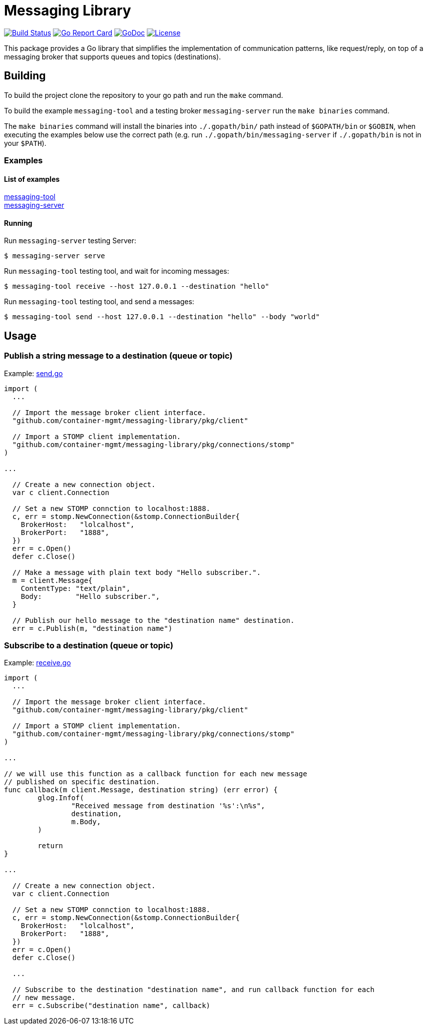 = Messaging Library

image:https://travis-ci.org/container-mgmt/messaging-library.svg?branch=master["Build Status", link="https://travis-ci.org/container-mgmt/messaging-library"]
image:https://goreportcard.com/badge/container-mgmt/messaging-library["Go Report Card", link="https://goreportcard.com/report/github.com/container-mgmt/messaging-library"]
image:https://godoc.org/github.com/container-mgmt/messaging-library/pkg/client?status.svg["GoDoc", link="https://godoc.org/github.com/container-mgmt/messaging-library/pkg/client"]
image:https://img.shields.io/badge/License-Apache%202.0-blue.svg["License", link="https://opensource.org/licenses/Apache-2.0"]

This package provides a Go library that simplifies the implementation of
communication patterns, like request/reply, on top of a messaging broker
that supports queues and topics (destinations).

== Building

To build the project clone the repository to your go path and run the
`make` command.

To build the example `messaging-tool` and a testing broker `messaging-server`
run the `make binaries` command.

The `make binaries` command will install the binaries into `./.gopath/bin/` path
instead of `$GOPATH/bin` or `$GOBIN`, when executing the examples below use the
correct path (e.g. run `./.gopath/bin/messaging-server` if `./.gopath/bin` is not in
your `$PATH`).

=== Examples

==== List of examples

link:/cmd/messaging-tool/[messaging-tool] +
link:/cmd/messaging-server/[messaging-server]

==== Running

Run `messaging-server` testing Server:
``` Bash
$ messaging-server serve
```

Run `messaging-tool` testing tool, and wait for incoming messages:
``` Bash
$ messaging-tool receive --host 127.0.0.1 --destination "hello"
```

Run `messaging-tool` testing tool, and send a messages:
``` Bash
$ messaging-tool send --host 127.0.0.1 --destination "hello" --body "world"
```

== Usage

=== Publish a string message to a destination (queue or topic)

Example:
link:/cmd/messaging-tool/send.go[send.go]

[source,go]
----
import (
  ...

  // Import the message broker client interface.
  "github.com/container-mgmt/messaging-library/pkg/client"

  // Import a STOMP client implementation.
  "github.com/container-mgmt/messaging-library/pkg/connections/stomp"
)

...

  // Create a new connection object.
  var c client.Connection

  // Set a new STOMP connction to localhost:1888.
  c, err = stomp.NewConnection(&stomp.ConnectionBuilder{
    BrokerHost:   "lolcalhost",
    BrokerPort:   "1888",
  })
  err = c.Open()
  defer c.Close()

  // Make a message with plain text body "Hello subscriber.".
  m = client.Message{
    ContentType: "text/plain",
    Body:        "Hello subscriber.",
  }

  // Publish our hello message to the "destination name" destination.
  err = c.Publish(m, "destination name")
----

=== Subscribe to a destination (queue or topic)

Example:
link:/cmd/messaging-tool/receive.go[receive.go]



[source,go]
----
import (
  ...

  // Import the message broker client interface.
  "github.com/container-mgmt/messaging-library/pkg/client"

  // Import a STOMP client implementation.
  "github.com/container-mgmt/messaging-library/pkg/connections/stomp"
)

...

// we will use this function as a callback function for each new message
// published on specific destination.
func callback(m client.Message, destination string) (err error) {
	glog.Infof(
		"Received message from destination '%s':\n%s",
		destination,
		m.Body,
	)

	return
}

...

  // Create a new connection object.
  var c client.Connection

  // Set a new STOMP connction to localhost:1888.
  c, err = stomp.NewConnection(&stomp.ConnectionBuilder{
    BrokerHost:   "lolcalhost",
    BrokerPort:   "1888",
  })
  err = c.Open()
  defer c.Close()

  ...

  // Subscribe to the destination "destination name", and run callback function for each
  // new message.
  err = c.Subscribe("destination name", callback)
----
